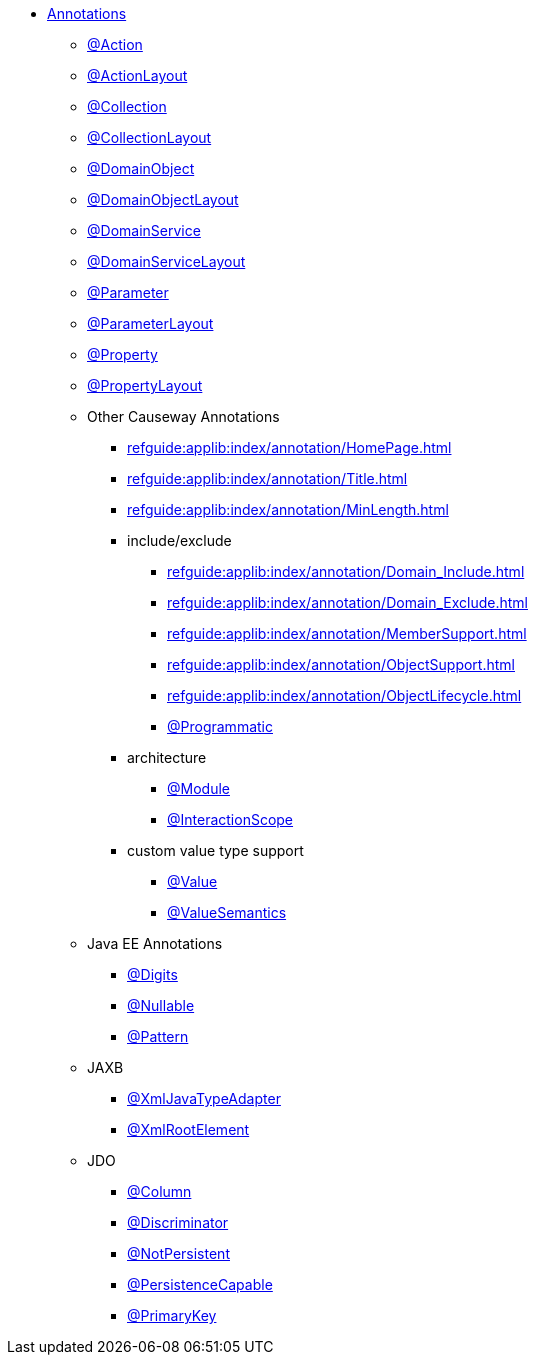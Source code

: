 


* xref:refguide:applib-ant:about.adoc[Annotations]

** xref:refguide:applib:index/annotation/Action.adoc[@Action]
** xref:refguide:applib:index/annotation/ActionLayout.adoc[@ActionLayout]
** xref:refguide:applib:index/annotation/Collection.adoc[@Collection]
** xref:refguide:applib:index/annotation/CollectionLayout.adoc[@CollectionLayout]
** xref:refguide:applib:index/annotation/DomainObject.adoc[@DomainObject]
** xref:refguide:applib:index/annotation/DomainObjectLayout.adoc[@DomainObjectLayout]
** xref:refguide:applib:index/annotation/DomainService.adoc[@DomainService]
** xref:refguide:applib:index/annotation/DomainServiceLayout.adoc[@DomainServiceLayout]
** xref:refguide:applib:index/annotation/Parameter.adoc[@Parameter]
** xref:refguide:applib:index/annotation/ParameterLayout.adoc[@ParameterLayout]
** xref:refguide:applib:index/annotation/Property.adoc[@Property]
** xref:refguide:applib:index/annotation/PropertyLayout.adoc[@PropertyLayout]

** Other Causeway Annotations

*** xref:refguide:applib:index/annotation/HomePage.adoc[]
*** xref:refguide:applib:index/annotation/Title.adoc[]
*** xref:refguide:applib:index/annotation/MinLength.adoc[]

*** include/exclude
**** xref:refguide:applib:index/annotation/Domain_Include.adoc[]
**** xref:refguide:applib:index/annotation/Domain_Exclude.adoc[]
**** xref:refguide:applib:index/annotation/MemberSupport.adoc[]
**** xref:refguide:applib:index/annotation/ObjectSupport.adoc[]
**** xref:refguide:applib:index/annotation/ObjectLifecycle.adoc[]
**** xref:refguide:applib:index/annotation/Programmatic.adoc[@Programmatic]

*** architecture

**** xref:refguide:applib:index/annotation/Module.adoc[@Module]
**** xref:refguide:applib:index/annotation/InteractionScope.adoc[@InteractionScope]

*** custom value type support
**** xref:refguide:applib:index/annotation/Value.adoc[@Value]
**** xref:refguide:applib:index/annotation/ValueSemantics.adoc[@ValueSemantics]

** Java EE Annotations
*** xref:refguide:applib-ant:Digits.adoc[@Digits]
*** xref:refguide:applib-ant:Nullable.adoc[@Nullable]
*** xref:refguide:applib-ant:Pattern.adoc[@Pattern]

** JAXB
*** xref:refguide:applib-ant:XmlJavaTypeAdapter.adoc[@XmlJavaTypeAdapter]
*** xref:refguide:applib-ant:XmlRootElement.adoc[@XmlRootElement]

** JDO
*** xref:refguide:applib-ant:Column.adoc[@Column]
*** xref:refguide:applib-ant:Discriminator.adoc[@Discriminator]
*** xref:refguide:applib-ant:NotPersistent.adoc[@NotPersistent]
*** xref:refguide:applib-ant:PersistenceCapable.adoc[@PersistenceCapable]
*** xref:refguide:applib-ant:PrimaryKey.adoc[@PrimaryKey]

